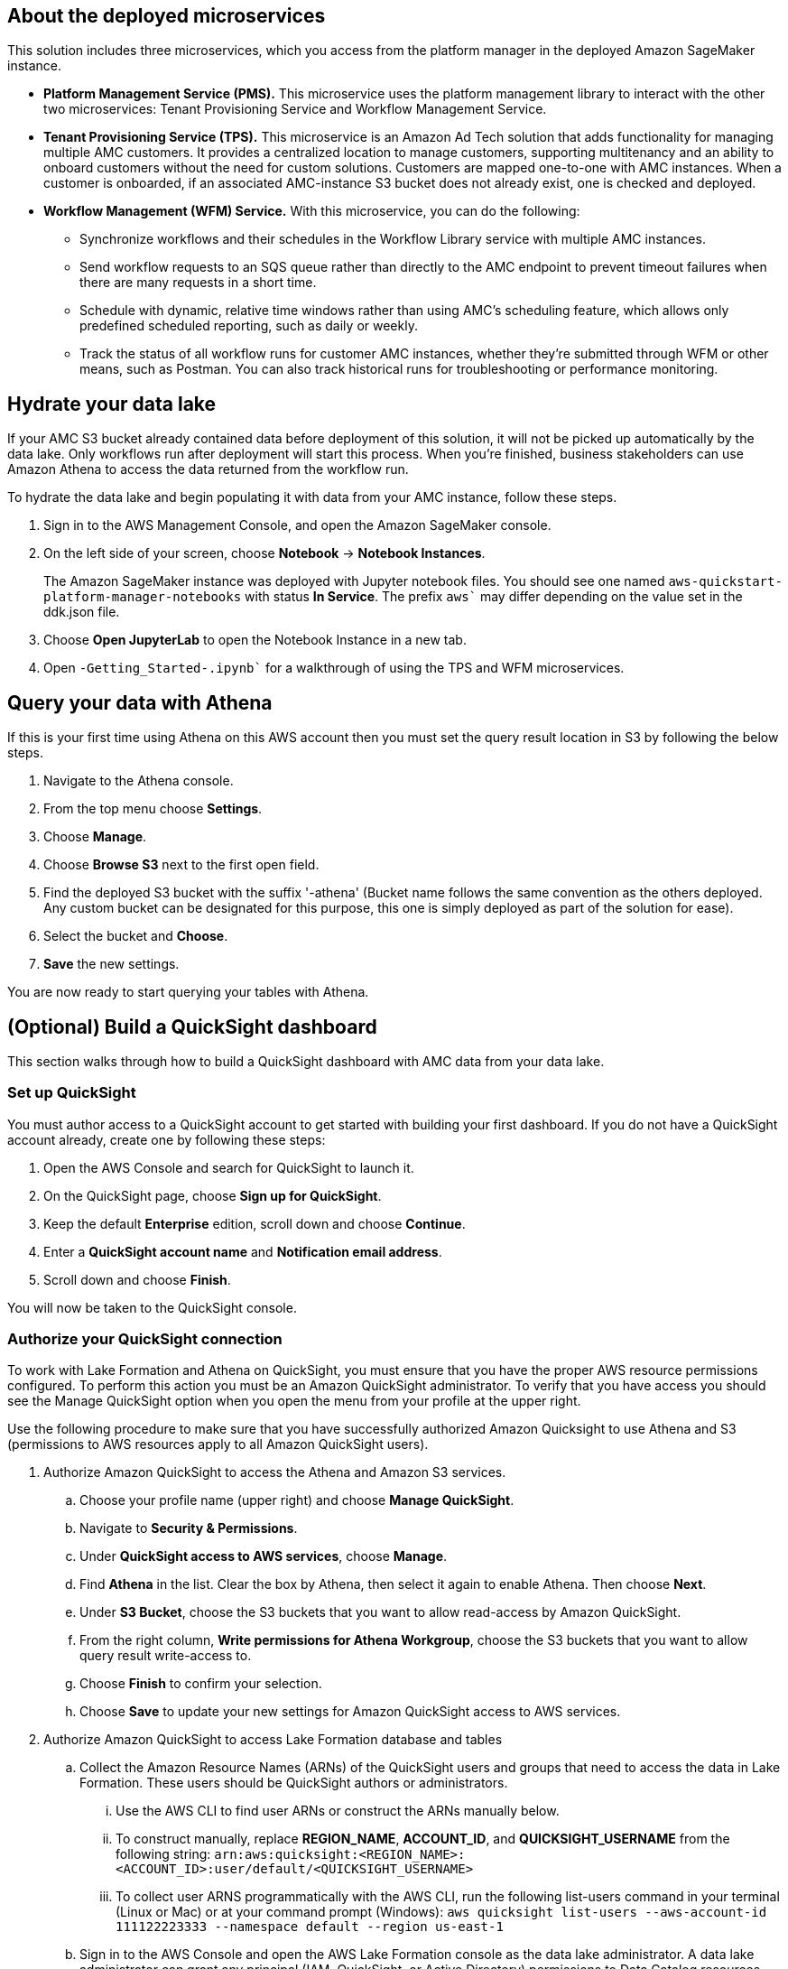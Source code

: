 == About the deployed microservices

This solution includes three microservices, which you access from the platform manager in the deployed Amazon SageMaker instance.

* **Platform Management Service (PMS).** This microservice uses the platform management library to interact with the other two microservices: Tenant Provisioning Service and Workflow Management Service. 

 * **Tenant Provisioning Service (TPS).** This microservice is an Amazon Ad Tech solution that adds functionality for managing multiple AMC customers. It provides a centralized location to manage customers, supporting multitenancy and an ability to onboard customers without the need for custom solutions. Customers are mapped one-to-one with AMC instances. When a customer is onboarded, if an associated AMC-instance S3 bucket does not already exist, one is checked and deployed.
												
* **Workflow Management (WFM) Service.** With this microservice, you can do the following:

** Synchronize workflows and their schedules in the Workflow Library service with multiple AMC instances.

** Send workflow requests to an SQS queue rather than directly to the AMC endpoint to prevent timeout failures when there are many requests in a short time.

** Schedule with dynamic, relative time windows rather than using AMC's scheduling feature, which allows only predefined scheduled reporting, such as daily or weekly. 

** Track the status of all workflow runs for customer AMC instances, whether they're submitted through WFM or other means, such as Postman. You can also track historical runs for troubleshooting or performance monitoring.

== Hydrate your data lake

If your AMC S3 bucket already contained data before deployment of this solution, it will not be picked up automatically by the data lake. Only workflows run after deployment will start this process. When you're finished, business stakeholders can use Amazon Athena to access the data returned from the workflow run.

To hydrate the data lake and begin populating it with data from your AMC instance, follow these steps.

. Sign in to the AWS Management Console, and open the Amazon SageMaker console.

. On the left side of your screen, choose *Notebook* -> *Notebook Instances*. 
+ 
The Amazon SageMaker instance was deployed with Jupyter notebook files. You should see one named `aws-quickstart-platform-manager-notebooks` with status *In Service*. The prefix `aws`` may differ depending on the value set in the ddk.json file.

. Choose *Open JupyterLab* to open the Notebook Instance in a new tab.

. Open `-Getting_Started-.ipynb`` for a walkthrough of using the TPS and WFM microservices.

== Query your data with Athena
If this is your first time using Athena on this AWS account then you must set the query result location in S3 by following the below steps.

1. Navigate to the Athena console.
2. From the top menu choose *Settings*.
3. Choose *Manage*.
4. Choose *Browse S3* next to the first open field.
5. Find the deployed S3 bucket with the suffix '-athena' (Bucket name follows the same convention as the others deployed. Any custom bucket can be designated for this purpose, this one is simply deployed as part of the solution for ease).
6. Select the bucket and *Choose*.
7. *Save* the new settings.

You are now ready to start querying your tables with Athena.

== (Optional) Build a QuickSight dashboard
This section walks through how to build a QuickSight dashboard with AMC data from your data lake. 

=== Set up QuickSight
You must author access to a QuickSight account to get started with building your first dashboard. If you do not have a QuickSight account already, create one by following these steps:

1. Open the AWS Console and search for QuickSight to launch it.
2. On the QuickSight page, choose *Sign up for QuickSight*.
3. Keep the default *Enterprise* edition, scroll down and choose *Continue*.
4. Enter a *QuickSight account name* and *Notification email address*.
5. Scroll down and choose *Finish*.

You will now be taken to the QuickSight console.

=== Authorize your QuickSight connection
To work with Lake Formation and Athena on QuickSight, you must ensure that you have the proper AWS resource permissions configured. To perform this action you must be an Amazon QuickSight administrator. To verify that you have access you should see the Manage QuickSight option when you open the menu from your profile at the upper right.

Use the following procedure to make sure that you have successfully authorized Amazon Quicksight to use Athena and S3 (permissions to AWS resources apply to all Amazon QuickSight users).

. Authorize Amazon QuickSight to access the Athena and Amazon S3 services.
.. Choose your profile name (upper right) and choose *Manage QuickSight*.
.. Navigate to *Security & Permissions*.
.. Under *QuickSight access to AWS services*, choose *Manage*.
.. Find *Athena* in the list. Clear the box by Athena, then select it again to enable Athena. Then choose *Next*.
.. Under *S3 Bucket*, choose the S3 buckets that you want to allow read-access by Amazon QuickSight. 
.. From the right column, *Write permissions for Athena Workgroup*, choose the S3 buckets that you want to allow query result write-access to. 
.. Choose *Finish* to confirm your selection.
.. Choose *Save* to update your new settings for Amazon QuickSight access to AWS services.
. Authorize Amazon QuickSight to access Lake Formation database and tables
.. Collect the Amazon Resource Names (ARNs) of the QuickSight users and groups that need to access the data in Lake Formation. These users should be QuickSight authors or administrators.
... Use the AWS CLI to find user ARNs or construct the ARNs manually below.
... To construct manually, replace *REGION_NAME*, *ACCOUNT_ID*, and *QUICKSIGHT_USERNAME* from the following string: `arn:aws:quicksight:<REGION_NAME>:<ACCOUNT_ID>:user/default/<QUICKSIGHT_USERNAME>`
... To collect user ARNS programmatically with the AWS CLI, run the following list-users command in your terminal (Linux or Mac) or at your command prompt (Windows): `aws quicksight list-users --aws-account-id 111122223333 --namespace default --region us-east-1`
.. Sign in to the AWS Console and open the AWS Lake Formation console as the data lake administrator. A data lake administrator can grant any principal (IAM, QuickSight, or Active Directory) permissions to Data Catalog resources (databases and tables) or data lake locations in Amazon S3.
.. Choose *Databases*.
.. Select the circle next to the database you want to grant access to your QuickSight user.
.. From the *Actions* drop-down menu, choose *Grant*
.. Select *SAML users and groups* and enter the QuickSight user ARN
.. Choose *Named data catalog resources*.
.. Under *Tables*, open the drop-down menu and select *All tables* or selectively choose individual tables to permit access.
.. For *Table permissions*, choose *Select* and *Describe*.
.. Choose *Grant*
.. Repeat the preceding steps to grant multiple database permissions to your QuickSight user ARN or other users and groups. 

=== Create a dataset in QuickSight
After setting the above permissions you are now able to create custom datasets in QuickSight using Athena. This section details that process from the QuickSight console.

. Choose *Datasets* from the navigation pane at the left, then choose *New dataset*.
. Create a new Athena connection profile:
.. In the *FROM NEW DATA SOURCES* section, choose the *Athena* data source card.
.. For *Data source name*, enter a descriptive name.
.. For *Athena Workgroup*, choose your workgroup.
.. Choose *Validate connection* to test the connection.
.. Choose *Create data source*
. On the *Choose your table* screen:
.. Under *Catalog*, choose *AwsDataCatalog*
.. Choose one of the following:
... Select the database and table manually from the dropdown.
... Pull data in with a SQL query by choosing *Use custom SQL*.
.. Choose *Select* (or *Confirm Query* depending on the option chosen above).
.. Choose *Visualize* and get started creating your dashboard.

After you have created your custom dashboard, you can publish and share it.

For more information on using QuickSight features check out: https://docs.aws.amazon.com/quicksight/latest/user/welcome.html.

== Delete deployed resources
When you're finished with the architecture that was deployed by this solution, delete the resources from your AWS account so that you're no longer charged for them. These resources include S3 buckets, AWS CloudFormation stacks, DDK bootstrap, CodeCommit repos, AWS Key Management Service (AWS KMS) keys, Lambda layers, and Amazon Simple Queue Service (Amazon SQS) queues and rules. To delete all these resources, follow these steps.

. Look into `Makefile`.
+
```
$ cd quickstart-amazon-marketing-cloud
$ cat MakeFile
```

. Verify that the following functions are passing the correct stack names.

* The `delete_repositories` function is passing `-d <AMC_REPO_NAME>` (default: `ddk-amc-quickstart`).
+
* The `delete_bootstrap` function is passing `--stack-name <BOOTSTRAP_STACK_NAME>` (default: `DdkDevBootstrap`).

. Enter the following command:
+
```
$ make delete_all
```

Some CloudWatch general log groups may remain in your account with logs specific to {partner-product-name} solution resources. Examples:

* `/aws/sagemaker/NotebookInstances`
* `/aws-glue/jobs/error`
* `/aws-glue/jobs/output`